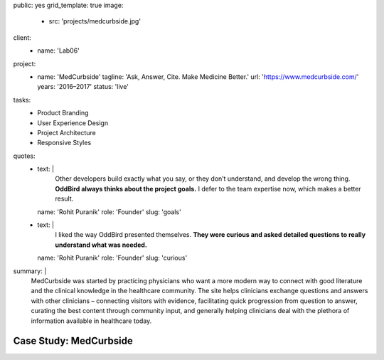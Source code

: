 public: yes
grid_template: true
image:
  - src: 'projects/medcurbside.jpg'
client:
  - name: 'Lab06'
project:
  - name: 'MedCurbside'
    tagline: 'Ask, Answer, Cite. Make Medicine Better.'
    url: 'https://www.medcurbside.com/'
    years: '2016–2017'
    status: 'live'
tasks:
  - Product Branding
  - User Experience Design
  - Project Architecture
  - Responsive Styles
quotes:
  - text: |
      Other developers build exactly what you say,
      or they don’t understand,
      and develop the wrong thing.
      **OddBird always thinks about the project goals.**
      I defer to the team expertise now,
      which makes a better result.
    name: 'Rohit Puranik'
    role: 'Founder'
    slug: 'goals'
  - text: |
      I liked the way OddBird presented themselves.
      **They were curious and asked detailed questions
      to really understand what was needed.**
    name: 'Rohit Puranik'
    role: 'Founder'
    slug: 'curious'
summary: |
  MedCurbside was started by practicing physicians
  who want a more modern way
  to connect with good literature
  and the clinical knowledge in the healthcare community.
  The site helps clinicians exchange
  questions and answers with other clinicians –
  connecting visitors with evidence,
  facilitating quick progression from question to answer,
  curating the best content through community input,
  and generally helping clinicians deal with
  the plethora of information available in healthcare today.


Case Study: MedCurbside
=======================
